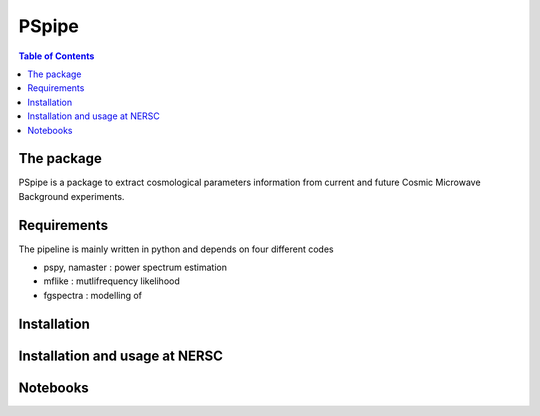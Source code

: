 
=============================
PSpipe
=============================

.. raw:: html

      <img src="https://github.com/thibautlouis/PSpipe/blob/master/wiki_plot/logo.png" height="400px">

.. contents:: **Table of Contents**

The package
===============
PSpipe is a package to extract cosmological parameters information from current and future
Cosmic Microwave Background experiments. 

Requirements
===============
The pipeline is mainly written in python and depends on four different codes

* pspy, namaster : power spectrum estimation
* mflike : mutlifrequency likelihood
* fgspectra : modelling of 


Installation
===============


Installation and usage at NERSC
===============



Notebooks
===============


